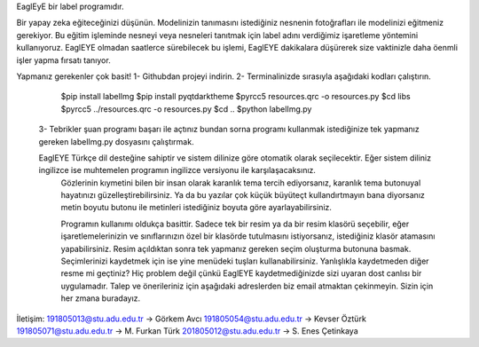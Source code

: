 EaglEyE bir label programıdır.

Bir yapay zeka eğiteceğinizi düşünün. Modelinizin tanımasını istediğiniz nesnenin fotoğrafları ile modelinizi eğitmeniz gerekiyor. 
Bu eğitim işleminde nesneyi veya nesneleri tanıtmak için label adını verdiğimiz işaretleme yöntemini kullanıyoruz. 
EaglEYE olmadan saatlerce sürebilecek bu işlemi, EaglEYE dakikalara düşürerek size vaktinizle daha öenmli işler yapma fırsatı tanıyor. 

Yapmanız gerekenler çok basit!
1- Githubdan projeyi indirin.
2- Terminalinizde sırasıyla aşağıdaki kodları çalıştırın.
  $pip install labelImg
  $pip install pyqtdarktheme
  $pyrcc5 resources.qrc -o resources.py
  $cd libs
  $pyrcc5 ../resources.qrc -o resources.py
  $cd ..
  $python labelImg.py
 3- Tebrikler şuan programı başarı ile açtınız bundan sorna programı kullanmak istediğinize tek yapmanız gereken labelImg.py dosyasını çalıştırmak.
 
 EaglEYE Türkçe dil desteğine sahiptir ve sistem dilinize göre otomatik olarak seçilecektir. Eğer sistem diliniz ingilizce ise muhtemelen programın ingilizce versiyonu ile karşılaşacaksınız.
  Gözlerinin kıymetini bilen bir insan olarak karanlık tema tercih ediyorsanız, karanlık tema butonuyal hayatınızı güzelleştirebilirsiniz. Ya da bu yazılar çok küçük büyüteçt kullandırtmayın bana diyorsanız metin boyutu butonu ile metinleri istediğiniz boyuta göre ayarlayabilirsiniz.
  
  Programın kullanımı oldukça basittir. Sadece tek bir resim ya da bir resim klasörü seçebilir, eğer işaretlemelerinizin ve sınıflarınızın özel bir klasörde tutulmasını istiyorsanız, istediğiniz klasör atamasını yapabilirsiniz. Resim açıldıktan sonra tek yapmanız gereken seçim oluşturma butonuna basmak. Seçimlerinizi kaydetmek için ise yine menüdeki tuşları kullanabilirsiniz. Yanlışlıkla kaydetmeden diğer resme mi geçtiniz? Hiç problem değil çünkü EaglEYE kaydetmediğinizde sizi uyaran dost canlısı bir uygulamadır. Talep ve önerileriniz için aşağıdaki adreslerden biz email atmaktan çekinmeyin. Sizin için her zmana buradayız.

İletişim:
191805013@stu.adu.edu.tr -> Görkem Avcı
191805054@stu.adu.edu.tr -> Kevser Öztürk
191805071@stu.adu.edu.tr -> M. Furkan Türk
201805012@stu.adu.edu.tr -> S. Enes Çetinkaya
